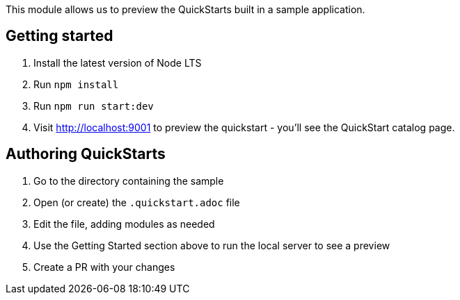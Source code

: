 This module allows us to preview the QuickStarts built in a sample application.

Getting started
---------------

1. Install the latest version of Node LTS
2. Run `npm install`
3. Run `npm run start:dev`
4. Visit http://localhost:9001 to preview the quickstart - you'll see the QuickStart catalog page.

Authoring QuickStarts
---------------------

1. Go to the directory containing the sample
2. Open (or create) the `.quickstart.adoc` file
3. Edit the file, adding modules as needed
4. Use the Getting Started section above to run the local server to see a preview
5. Create a PR with your changes
